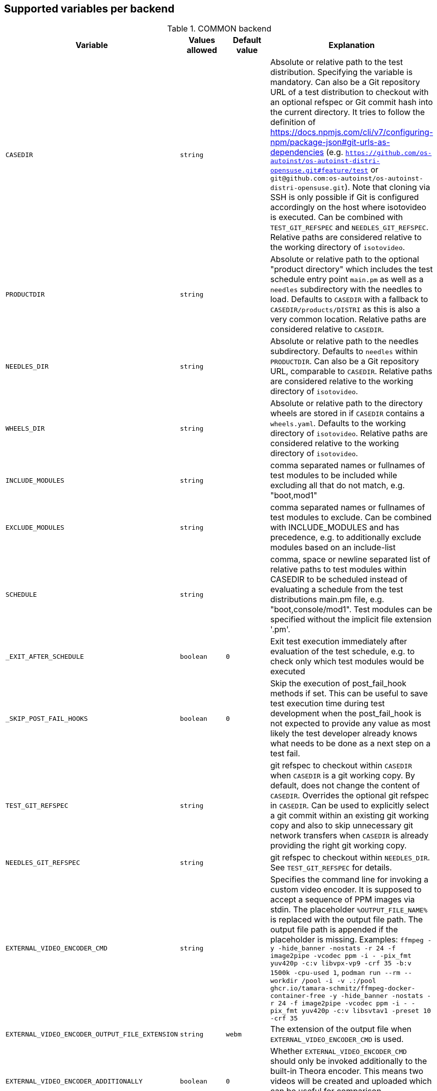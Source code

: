 Supported variables per backend
-------------------------------

.COMMON backend
[grid="rows",format="csv"]
[options="header",cols="^m,^m,^m,v",separator=";"]
|====================
Variable;Values allowed;Default value;Explanation
CASEDIR;string;;Absolute or relative path to the test distribution. Specifying the variable is mandatory. Can also be a Git repository URL of a test distribution to checkout with an optional refspec or Git commit hash into the current directory. It tries to follow the definition of https://docs.npmjs.com/cli/v7/configuring-npm/package-json#git-urls-as-dependencies (e.g. `https://github.com/os-autoinst/os-autoinst-distri-opensuse.git#feature/test` or `git@github.com:os-autoinst/os-autoinst-distri-opensuse.git`). Note that cloning via SSH is only possible if Git is configured accordingly on the host where isotovideo is executed. Can be combined with `TEST_GIT_REFSPEC` and `NEEDLES_GIT_REFSPEC`. Relative paths are considered relative to the working directory of `isotovideo`.
PRODUCTDIR;string;;Absolute or relative path to the optional "product directory" which includes the test schedule entry point `main.pm` as well as a `needles` subdirectory with the needles to load. Defaults to `CASEDIR` with a fallback to `CASEDIR/products/DISTRI` as this is also a very common location. Relative paths are considered relative to `CASEDIR`.
NEEDLES_DIR;string;;Absolute or relative path to the needles subdirectory. Defaults to `needles` within `PRODUCTDIR`. Can also be a Git repository URL, comparable to `CASEDIR`. Relative paths are considered relative to the working directory of `isotovideo`.
WHEELS_DIR;string;;Absolute or relative path to the directory wheels are stored in if `CASEDIR` contains a `wheels.yaml`. Defaults to the working directory of `isotovideo`. Relative paths are considered relative to the working directory of `isotovideo`.
INCLUDE_MODULES;string;;comma separated names or fullnames of test modules to be included while excluding all that do not match, e.g. "boot,mod1"
EXCLUDE_MODULES;string;;comma separated names or fullnames of test modules to exclude. Can be combined with INCLUDE_MODULES and has precedence, e.g. to additionally exclude modules based on an include-list
SCHEDULE;string;;comma, space or newline separated list of relative paths to test modules within CASEDIR to be scheduled instead of evaluating a schedule from the test distributions main.pm file, e.g. "boot,console/mod1". Test modules can be specified without the implicit file extension '.pm'.
_EXIT_AFTER_SCHEDULE;boolean;0;Exit test execution immediately after evaluation of the test schedule, e.g. to check only which test modules would be executed
_SKIP_POST_FAIL_HOOKS;boolean;0;Skip the execution of post_fail_hook methods if set. This can be useful to save test execution time during test development when the post_fail_hook is not expected to provide any value as most likely the test developer already knows what needs to be done as a next step on a test fail.
TEST_GIT_REFSPEC;string;;git refspec to checkout within `CASEDIR` when `CASEDIR` is a git working copy. By default, does not change the content of `CASEDIR`. Overrides the optional git refspec in `CASEDIR`. Can be used to explicitly select a git commit within an existing git working copy and also to skip unnecessary git network transfers when `CASEDIR` is already providing the right git working copy.
NEEDLES_GIT_REFSPEC;string;;git refspec to checkout within `NEEDLES_DIR`. See `TEST_GIT_REFSPEC` for details.
EXTERNAL_VIDEO_ENCODER_CMD;string;;Specifies the command line for invoking a custom video encoder. It is supposed to accept a sequence of PPM images via stdin. The placeholder `%OUTPUT_FILE_NAME%` is replaced with the output file path. The output file path is appended if the placeholder is missing. Examples: `ffmpeg -y -hide_banner -nostats -r 24 -f image2pipe -vcodec ppm -i - -pix_fmt yuv420p -c:v libvpx-vp9 -crf 35 -b:v 1500k -cpu-used 1`, `podman run --rm --workdir /pool -i -v .:/pool ghcr.io/tamara-schmitz/ffmpeg-docker-container-free -y -hide_banner -nostats -r 24 -f image2pipe -vcodec ppm -i - -pix_fmt yuv420p -c:v libsvtav1 -preset 10 -crf 35`
EXTERNAL_VIDEO_ENCODER_OUTPUT_FILE_EXTENSION;string;webm;The extension of the output file when `EXTERNAL_VIDEO_ENCODER_CMD` is used.
EXTERNAL_VIDEO_ENCODER_ADDITIONALLY;boolean;0;Whether `EXTERNAL_VIDEO_ENCODER_CMD` should only be invoked additionally to the built-in Theora encoder. This means two videos will be created and uploaded which can be useful for comparison. (Configuring an external video encoder disables the built-in one by default.)
NOVIDEO;boolean;0;Whether the creation of the video should be disabled and also any `EXTERNAL_VIDEO_ENCODER_` variables be ignored.
NO_DEBUG_IO;boolean;0;Disable the I/O debug output in case of needle comparison times longer than expected
OSUTILS_WAIT_ATTEMPT_INTERVAL;float;1;The interval in seconds between "attempts" in osutils, e.g. used for connections to qemu qmp backend
SCREENSHOTINTERVAL;float;0.5;The interval in seconds at which screenshots are taken internally
STALL_DETECT_FACTOR;float;20;Report test execution as stalled if console screen check interval takes longer than SCREENSHOTINTERVAL multiplied with this factor
NEEDLE_CHECK_FACTOR;float;20;Report warning if screen check interval takes longer than SCREENSHOTINTERVAL multiplied with this factor
SSH_COMMAND_TIMEOUT_S;integer;300;Timeout in seconds for any SSH based command in SSH based consoles, disabled for a value of 0. It can be overriden by particular run_ssh_cmd() calls. Checkout the documentation of this function for details.
SSH_CONNECT_RETRY;integer;5;Maximum retries to connect to SSH based console targets
SSH_CONNECT_RETRY_INTERVAL;float;10;Interval in seconds between retries to connect to SSH based console targets. Related to SSH_CONNECT_RETRY
VNC_STALL_THRESHOLD;integer;4;Time after which is VNC considered stalled
VNC_TYPING_LIMIT;integer;30;Maximum number of keys per second
VNC_CONNECT_TIMEOUT_LOCAL;integer;10;Timeout for local VNC connections in seconds
VNC_CONNECT_TIMEOUT_REMOTE;integer;60;Timeout for remote VNC connections in seconds
_CHKSEL_RATE_WAIT_TIME;integer;30;The amount of time isotovideo is going to wait for the VNC console to become responsive
_CHKSEL_RATE_HITS;integer;15000;The amount of times, the select should return the same fileno during the _CHKSEL_RATE_WAIT_TIME seconds, to consider the VNC console unresponsive
TIMEOUT_SCALE;integer;1;This scale parameter can be used based on performance of workers to prevent false positive timeouts based on differing worker performance.
PAUSE_AT;string;;Test module (name or fullname) to pause test execution at. To be used together with the openQA developer mode which also allows to continue test execution again. Note that this does not start a developer mode session. So you still need to confirm taking control over the test to access the developer mode controls.
PAUSE_ON_SCREEN_MISMATCH;boolean;0;Pause test execution on the next screen mismatch. Same notes as for `PAUSE_AT` apply.
PAUSE_ON_NEXT_COMMAND;boolean;0;Pause test execution on the next test API command. Same notes as for `PAUSE_AT` apply.
PAUSE_ON_FAILURE;boolean;0;Pause test execution on a test failure (instead of invoking the post-fail hook and terminating). Same notes as for `PAUSE_AT` apply.
_QUIET_SCRIPT_CALLS;boolean;0;Add quiet flag to all the calls to script_run, script_output and validate_script_output. It will omit all the squares "wait_serial expected" on the Details view of the test case. This option might be useful for serial terminal tests.
_WAIT_STILL_SCREEN_ON_HERE_DOC_INPUT;float;0;If this value is greater then 0, it is used by `wait_still_screen` before starting to write the script into the here document used in `testapi::script_output()` function (see: poo#60566). By default this depends on the backend.
AUTOINST_URL_HOSTNAME;string;;hostname or IP address of host running the autoinst webserver endpoint, defaults to the local IP address within the qemu network for the qemu backend or the `WORKER_HOSTNAME` otherwise.
UPLOAD_METER;boolean;0;Display curl progress meter in `upload_logs()` and `upload_assets()` test API functions.
UPLOAD_MAX_MESSAGE_SIZE_GB;integer;0;Specifies the max. upload size in GiB for the test API functions `upload_logs()` and `upload_assets()` and the underlying command server API. Zero denotes infinity.
UPLOAD_INACTIVITY_TIMEOUT;integer;300;Specifies the inactivity timeout in seconds for the test API functions `upload_logs()` and `upload_assets()` and underlying the command server API.
NO_DEPRECATE_BACKEND_$backend;boolean;0;Only warn about deprecated backends instead of aborting
XRES;integer;1024;Resolution of display on x axis. Sets the resolution of the video encoder, and in qemu, the initial console resolution when OFW is set (Power and SPARC), and the EDID resolution for devices that support EDID
YRES;integer;768;Resolution of display on y axis. Sets the resolution of the video encoder, and in qemu, the initial console resolution when OFW is set (Power and SPARC), and the EDID resolution for devices that support EDID
VIDEO_ENCODER_BLOCKING_PIPE;boolean;0;Whether the pipe for writing data to the video encoder should be blocking or not. Making it blocking might allow following the live view in realtime despite large screenshot file sizes but it is not a well tested configuration
DEFAULT_CLICK_SLEEP;float;0.15;Default single click time in seconds
DEFAULT_DCLICK_SLEEP;float;0.10;Default double/triple click time in seconds (both press time and interval between clicks)
GIT_CACHE_DIR;string;;If set enables locally caching Git repositories in the specified directory when handling Git URLs in variables like `CASEDIR` and wheels

|====================

.ZVM backend
[grid="rows",format="csv"]
[options="header",cols="^m,^m,^m,v",separator=";"]
|====================
Variable;Values allowed;Default value;Explanation
ZVM_HOST;string;;Sets the remote hostname.
ZVM_GUEST;string;;Sets the remote username.
ZVM_PASSWORD;string;;Sets the remote password.
|====================

.SSH backend
[grid="rows",format="csv"]
[options="header",cols="^m,^m,^m,v",separator=";"]
|====================
Variable;Values allowed;Default value;Explanation
_SSH_SERVER_ALIVE_COUNT_MAX;integer;480;Sets the number of server alive messages which may be sent without receiving any messages back from the server. If this threshold is reached while server alive messages are being sent, ssh will disconnect from the server, terminating the session.  The server alive mechanism is valuable when the client or server depend on knowing when a connection has become inactive.
_SSH_SERVER_ALIVE_INTERVAL;integer;60;Sets a timeout interval in seconds after which if no data has been received from the server, client will send a message through the encrypted channel to request a response from the server.
|====================

.IPMI backend
[grid="rows",format="csv"]
[options="header",cols="^m,^m,^m,v",separator=";"]
|====================
Variable;Values allowed;Default value;Explanation
HARDWARE_CONSOLE_LOG;boolean;undef;Enable direct log capture of sol console, disabled by default
IPMI_HOSTNAME;string;undef;Hostname/IP for IPMI interface
IPMI_PASSWORD;string;undef;Password for the IPMI interface
IPMI_USER;string;undef;Username for the IPMI interface
IPMI_OPTIONS;string;-I lanplus;Additional options for the IPMI interface
IPMI_DO_NOT_POWER_OFF;boolean;undef;Don't power off the machine after test
IPMI_DO_NOT_RESTART_HOST;boolean;undef;Don't restart the machine before test
IPMI_BACKEND_MC_RESET;boolean;undef;Reset ipmi main board before test for sol console stability
IPMI_SKIP_SELFTEST;boolean;undef;Don't perform BMC selftest
IPMI_HW;string;supermicro;Hardware used for IPMI interface
IPMI_MC_RESET_MAX_TRIES;integer;5;Maximum number of overall retries for mc reset
IPMI_MC_RESET_SLEEP_TIME_S;integer;10;Time to sleep after sending mc reset command before trying to control IPMI
IPMI_MC_RESET_TIMEOUT;integer;60;Counts to try to reach IPMI interface after mc reset
IPMI_MC_RESET_PING_COUNT;integer;1;Ping counts that must be successful after mc reset
IPMI_MC_RESET_IPMI_TRIES;integer;3;Maximum number of IPMI command tries that are conducted after mc reset
IPMI_SOL_PERSISTENT_CONSOLE;boolean;1;Make SOL console persistent and don't reset it, enabled by default
IPMI_SOL_MAX_RECONNECTS;integer;5;Maximum number of SOL reconnects on connection failure
IPMI_$_;;;Internal iterator variable
WORKER_HOSTNAME;string;undef;Worker hostname
|====================

.QEMU backend
[grid="rows",format="csv"]
[options="header",cols="^m,^m,^m,v",separator=";"]
|====================
Variable;Values allowed;Default value;Explanation
ARCH;x86_64|i686|aarch64|...;depends on tested medium;Architecture of VM.
ATACONTROLLER;see qemu -device ?, e. g. for SATA: ich9-ahci;;Controller for ATA devices, needed for connecting disks as SATA.
BIOS;;;Set the filename for the BIOS
BOOT_HDD_IMAGE;boolean;;enables boot from HDD_1 (BOOTFROM has higher priority)
BOOT_MENU;boolean;undef;enables boot menu for selection of boot device
BOOT_MENU_TIMEOUT;integer;5000;boot menu timeout in ms. Needs BOOT_MENU
BOOTFROM;chars;undef;Influences order of boot devices. Multi boot order is not supported. This variable can be overriden by `PXEBOOT`. See qemu -boot option and PXEBOOT variable.
CDMODEL;see qemu -device ?;undef;Storage device for virtualized CD
DELAYED_START;boolean;;delay vm cpu start until resume_vm() is called
FIDO2;boolean;0;Enable FIDO2 hardware token
HDDMODEL;see qemu -device ?;virtio-blk;Storage device for virtualized HDD.
HDDMODEL_$_;see qemu -device ?;virtio-blk;Storage device for virtualized HDD. Overrides global HDDMODEL for HDD_$i
HDDSIZEGB;integer;10;Creates HDD with specified size in GiB
HDD_$i;filename;;Filename of HDD image to be used for VM. Up to 9
HDDNUMQUEUES_$i;integer;-1;see qemu-system-x86_64 -device nvme,help - set the number of queues for HDD_$i
HDDSECTORSIZE_$i;integer;undef;specifies the physical and logical block size and boot sector size of the HDD image
ISO;filename;;Filename of ISO file to be attached to VM
ISO_$i;filename;;Additional ISO to be attached to VM. Up to 9
KEEPHDDS;boolean;;Leave created HDD after test finishes. Useful for debugging tests
LAPTOP;boolean or filename;0;If 1, loads HP EliteBook 820 G1 DMI. If filename, loads specified DMI
MAKETESTSNAPSHOTS;boolean;0;Save snapshot for each test module in qcow image
MULTIPATH;boolean;0;Add HDD drives as multipath devices. Override HDDMODEL to virtio-scsi-pci
NBF;boolean;0;open source network boot firmware e.g. to attach iscsi target on boot http://ipxe.org/
NICMAC;any MAC address;52:54:00:12:34:56;MAC address to be assigned to virtual network card
NICMODEL;see qemu -device ?;virtio-net;Network device virtual NIC.
NICTYPE;user|tap|vde;user;Instruct QEMU to either use user networking or to connect virtual NIC to existin system TAP device
NICTYPE_USER_OPTIONS;string;undef;Arbitrary options for NICTYPE
NICVLAN;integer;undef;Comma-separated list of network (vlan) numbers to which the NIC should be connected, assigned by scheduler to jobs with NICTYPE != user
NICPCIADDR;integer;undef;Assign NIC device a specific address on the PCI bus
NUMDISKS;integer;1;Number of disks to be created and attached to VM, can be 0 to disable disks, if using RAIDLEVEL, will be set to 4
OFFLINE_SUT;boolean;0;Disable network for a VM
OFW;boolean;0;QEMU Open Firmware is in use
OVS_DEBUG;integer;undef;Set debug mode if value is 1
QEMU_ONLY_EXEC;boolean;undef;If set, only execute the qemu process but return early before connecting to the process. This can be helpful for cutting testing time or to connect to the qemu process manually.
QEMU_WAIT_FINISH;boolean;undef;Only used for internal testing, see comment in t/18-qemu-options.t for details.
QEMU_OVERRIDE_VIDEO_DEVICE_AARCH64;boolean;undef;(Deprecated, set QEMU_VIDEO_DEVICE=VGA) If set, and QEMU_VIDEO_DEVICE is not set, for arm systems use VGA as video adapter instead of virtio-gpu-pci
QEMU_DISABLE_SNAPSHOTS;boolean;undef;If set, disable snapshots in QEMU. This needs to be set when using vmdk disk images or in case the worker has slow disks to avoid save_vm calls failing due to timeouts (See https://bugzilla.suse.com/show_bug.cgi?id=1035453[bsc#1035453])
QEMU_QMP_CONNECT_ATTEMPTS;integer;20;The number of attempts to connect to qemu qmp. Usually used for internal testing
PATHCNT;integer;2;Number of paths in MULTIPATH scenario
PXEBOOT;boolean or 'once';0;Boot VM from network, on every boot or only once if set to 'once'. If value is 1 or 'once' it sets `bootindex=N` for each network device.
QEMU;QEMU binary filename;undef;Filename of QEMU binary to use
QEMUCLUSTERS;integer;undef;Number of CPU clusters used by VM
QEMUCORES;integer;undef;Number of CPU cores used by VM
QEMUCPU;see qemu -cpu ?;undef;CPU to emulate
QEMUCPUS;integer;1;Number of CPUs to assign to VM
QEMUDIES;integer;undef;Number of CPU dies used by VM
QEMUMACHINE;see qemu -machine ?;undef;Machine and chipset to emulate
QEMUPORT;integer;20002 + worker instance * 10;Port on which QEMU monitor should listen
QEMURAM;integer;1024;Size of RAM of VM in MiB
QEMUSOCKETS;integer;undef;Number of CPU sockets used by VM
QEMUTHREADS;integer;undef;Number of CPU threads used by VM
QEMUTPM;'instance' or appropriate value for local swtpm config;undef;Configure VM to use a TPM emulator device, with appropriate args for the arch. If a TPM device is available at QEMUTPM_PATH_PREFIX + X, where X is the value of QEMUTPM or the worker instance number if QEMUTPM is set to 'instance', it will be used. Otherwise it will be created at test startup. See QEMUTPM_VER in the latter case.
QEMUTPM_VER;'1.2' or '2.0' depending on which TPM chip should be emulated;'2.0';If no TPM device has been setup otherwise, swtpm will be used internally to create one with a socket at /tmp/mytpmX
QEMUTPM_PATH_PREFIX;string;'/tmp/mytpm';Path prefix to use or create TPM emulator device in
QEMUVGA;virtio,qxl,cirrus,std;See QEMU_VIDEO_DEVICE;(Deprecated, use QEMU_VIDEO_DEVICE instead) VGA device to use with VM (will be converted to a matching -device parameter)
QEMU_COMPRESS_QCOW2;boolean;1;compress qcow2 images intended for upload
QEMU_IMG_CREATE_TRIES;integer;3;Define number of tries for qemu-img commands
QEMU_HUGE_PAGES_PATH;string;undef;Define a path to use huge pages (e.g. /dev/hugepages/)
QEMU_HOST_IP;string;10.0.2.2;The VM host IP used in usermode networking. Set `NICTYPE=user` and NICTYPE_USER_OPTIONS accordingly to match following https://wiki.qemu.org/Documentation/Networking#User_Networking_.28SLIRP.29
QEMU_MAX_MIGRATION_TIME;integer;240;Maximum time in seconds a migration to file may take for example for snapshot creation before being forcefully aborted.
QEMU_NO_FDC_SET;boolean;0;Don't disable the floppy drive.
QEMU_NO_KVM;boolean;0;Don't use KVM acceleration.
QEMU_NO_TABLET;boolean;0;Don't use USB tablet.
QEMU_VIRTIO_RNG;boolean;1;Enable virtio random number generator
QEMU_NUMA;boolean;0;Enable NUMA simulation, requires QEMUCPUS to be greater than one
QEMU_SMBIOS;see qemu -smbios ?;undef;pass this value to qemu -smbios
QEMU_SOUNDHW;see qemu -soundhw ?;had;pass this value to qemu -soundhw (for qemu < 4.2)
QEMU_AUDIODEV;see qemu -device ?;intel-hda;Audio device to use with audiodev to qemu -device (for qemu >= 4.2)
QEMU_AUDIOBACKEND;see qemu -audio-help;none;Audio backend to use with audiodev (for qemu >= 4.2)
QEMU_COMPRESS_LEVEL;integer;6;Sets the compression level used for memory dumps and snapshots. Zero turns compression off and 9 is the maximum level. Generally there is little improvement in compression ratio by increasing the level, but the CPU time can be high on some platforms. (For qemu < 9.1.0)
QEMU_COMPRESS_THREADS;integer;QEMUCPUS;Number of threads used for compressing memory dumps and snapshots. (For qemu < 9.1.0)
QEMU_NON_FATAL_DBUS_CALL;boolean;0;Ignore failed dbus calls and ignore instead of fatal exits
QEMU_MAX_BANDWIDTH;integer;INT_MAX;Limits the transfer rate during a snapshot.
QEMU_DUMP_COMPRESS_METHOD;string;xz;The compression to use during a memory dump. Can be set to xz, bzip2 or internal (QEMU's internal compression, not compatible with crash or gdb). If xz is set, but not available, it will fallback to bzip2. Also see QEMU_COMPRESSION_LEVEL.
QEMU_MULTIFD_CHANNELS;integer;2;Number of channels used to migrate data in parallel (only when multifd is used, which means qemu >= 9.1.0). This is the same number that the number of sockets used for migration. Can be set from 1 to 255.
QEMU_APPEND;string;;Append parameters on qemu command line. The first item will have '-' prepended to it.
QEMU_ENABLE_SMBD;boolean;0;Enable QEMU's built-in samba service for user network. Exported worker's pool will be accessible on `\\10.0.2.4\qemu` share. Requires `smbd` to be installed (usually part of the `samba` package).
VIRTIO_CONSOLE;boolean;1;Enable/disable virtio console. (@see `-device virtconsole` qemu option)
VIRTIO_CONSOLE_NUM;integer;1;Number of virtio consoles.
QEMU_BALLOON_TARGET;integer;undef;The target guest RAM usage before a snapshot is taken. It is intended to speed up snapshots by forcing the guest to drop various caches. Setting this enables the virtio-balloon device which requires a kernel with a virtio-balloon driver. Setting this far below the RAM required by the guest will probably cause the guest to panic or deadlock. However it should be able to cope with it being set slightly below what is needed.
QEMU_BALLOON_TIMEOUT;integer;5;Timeout for qemu balloon operations
RAIDLEVEL;;;Set the raid level, affects NUMDISKS.
SKIPTO;full name of test module;;Restore VM from snapshot and continue by running specified test module. Needs HDD image with snapshots present
TAPDEV;device name;undef;TAP device name to which virtual NIC should be connected. Usually undef so automatic matching is used
TAPDOWNSCRIPT;string;undef;Script used during the backend network shutdown
TAPSCRIPT;;;Script used during the backend network creation
TESTDEBUG;boolean;0;Enable test debugging: override 'milestone' and 'fatal' test flags to 1. Snapshot are created after each successful test module and each fail aborts test run
UEFI;boolean;0;Enable UEFI
UEFI_PFLASH_CODE;string;;Specify the file name of the UEFI firmware code which will be loaded onto a read-only PFLASH drive
UEFI_PFLASH_VARS;string;;Specify the file name which contains the UEFI firmware variables which will be loaded onto a mutable PFLASH drive
PUBLISH_PFLASH_VARS;string;;Specify the file name to publish the UEFI vars file as
UEFI_PFLASH;boolean;0;(Deprecated, use UEFI_PFLASH_VARS) Enable the pflash mode to write the UEFI variables directly into the firmware file instead of NVvars in the EFI system partition
UEFI_BIOS;;;Deprecated, use UEFI_PFLASH_CODE
USBBOOT;boolean;0;Mount ISO as USB disk and boot VM from it
USBSIZEGB;integer;size of ISO;Size of USB disk for USBBOOT
VDE_PORT;integer;worker instance + 10;number of vde switch port to connect
VDE_SOCKETDIR;string;.;directory where vde_switch control socket is to be found
VDE_USE_SLIRP;integer;1;whether to start slirpvde
VNC;integer;worker instance + 90;Display on which VNC server is running. Actual port is 5900 + VNC
VNC_EXTRA_VARS;string;;Additional variables passed to the qemu VNC parameter (`-vnc`)
VNCKB;;;Set the keyboard layout if you are not using en-us
WORKER_CLASS;string;undef;qemu system types
WORKER_HOSTNAME;string;undef;Worker hostname
QEMU_VIDEO_DEVICE;string;virtio-gpu-pci on ARM, VGA otherwise;Video device to use with VM (using -device, not -vga). Can have options appended e.g. "virtio-gpu-gl,edid=on", but it is better to set QEMU_VIDEO_DEVICE_OPTIONS. See qemu docs and https://www.kraxel.org/blog/2019/09/display-devices-in-qemu/ for valid choices
QEMU_VIDEO_DEVICE_OPTIONS;string;none;Additional options for QEMU_VIDEO_DEVICE (comma-separated). Will be appended after automatically-generated resolution setting options on devices that support EDID
SAVE_STORAGE_TIMEOUT;integer;900;Timeout for saving one storage volume in `save_storage` test API function.
IPV6_CHECKHOST;string;opensuse.org;Host to ping (ICMP) to determine if IPv6 is working on that worker
IPV6_AVAILABLE;integer;;Read-only variable which indicates if a ping via IPv6 to `IPV6_CHECKHOST` ran successfuly shortly before the test started running
|====================

.SVIRT backend
[grid="rows",format="csv"]
[options="header",cols="^m,^m,^m,v",separator=";"]
|====================
Variable;Values allowed;Default value;Explanation
HDDSIZEGB;integer;15;Disk size in GB
QEMUCPUS;integer;1;Number of CPUs to assign to VM
QEMURAM;integer;1024;Size of RAM of VM in MiB
VIRSH_HOSTNAME;string;;SSH Host with virsh
VIRSH_USERNAME;string;;Username on above host, defaults to root
VIRSH_PASSWORD;string;;Password for user account on above host
VIRSH_VMM_FAMILY;string;;Host's hypervisor ('kvm', 'xen')
VIRSH_VMM_TYPE;string;;Host's hypervisor type ('hvm' for full virtualization on 'kvm' and 'xen' families, 'linux' for paravirtualization on 'xen' family)
VIRSH_GUEST;string;;Where to look for VNC server (SUT or VM)
VIRSH_GUEST_PASSWORD;string;;VNC password of the guest
VIRSH_INSTANCE;integer;;VM's instance number on VIRSH_HOSTNAME
VMWARE_USERNAME;string;;Administrator's username ('@' is '%40')
VMWARE_PASSWORD;string;;Administrator's password
VMWARE_HOST;string;;VCS server for authentication
VMWARE_DATASTORE;string;datastore1;VMware datastore
VMWARE_NFS_DATASTORE;string;;VMware datastore with openQA NFS directories
VMWARE_SERIAL_PORT;string;;TCP port where is VM's serial port stream to be expected on the ESX server
VMWARE_BRIDGE;string;;VMware's bridge name (usual default is 'VM Network')
VMWARE_REMOTE_VMM;string;;Set the vmware Virtual Machine Manager
VMWARE_VNC_OVER_WS;boolean;0;Whether to use VNC over WebSockets (instead of raw VNC connection)
VMWARE_VNC_OVER_WS_INSECURE;boolean;0;Do not require a valid TLS certificate for VNC over WebSockets
GUESTINFO_COMBUSTION;string;;Set the location of combustion's bash script file among the data folder
GUESTINFO_IGNITION;string;;Set the location of ignition's config file formated in json, among the data folder
GUESTINFO_CLOUD_INIT;string;;Set the location of user-data and meta-data files, separated by a comma in data folder
HYPERV_USERNAME;string;;Administrator account name
HYPERV_PASSWORD;string;;Password for above account
HYPERV_SERVER;string;;Windows Server (2008 R2, 2012 R2, or 2016) instance IP address
HYPERV_SERIAL_PORT;integer;;TCP port where is VM's serial port stream to be expected on the Hyper-V server
HYPERV_VIRTUAL_SWITCH;string;;Name of Hyper-V's External Virtual Switch
NUMDISKS;integer;1;Number of disks to be created and attached to VM, can be 0 to disable disks, if using RAIDLEVEL, will be set to 4
RAIDLEVEL;integer;undef;Sets the raid level, affects NUMDISKS.
SVIRT_KEEP_VM_RUNNING;boolean;undef;Keep VM running after execution, disabled by default
SVIRT_WORKER_CACHE;boolean;0;Use the openQA worker cache if possible to copy images to the svirt host - this means the path specified when invoking `add_disk` is **not** fully regarded, e.g. if the specified path points into the `fixed`-subdirectory but the openQA worker cached the same asset under the regular directory (which it prefers over the `fixed`-subdirectory) then the asset from the regular directory will be used
SVIRT_ASSET_DOWNLOAD_TIMEOUT_M;number;15;Timeout for asset downloads within svirt backend in minutes.
SVIRT_ASSET_DOWNLOAD_INACTIVITY_TIMEOUT_M;number;2.5;Inactvity timeout for asset downloads within svirt backend in minutes.
SVIRT_ASSET_DOWNLOAD_ATTEMPTS;integer;3;The number of attempts when syncing assets (without worker cache) runs into SVIRT_ASSET_DOWNLOAD_TIMEOUT_M.
WORKER_HOSTNAME;string;undef;Worker hostname
|====================

.VAGRANT backend
[grid="rows",format="csv"]
[options="header",cols="^m,^m,^m,v",separator=";"]
|====================
Variable;Values allowed;Default value;Explanation
VAGRANT_BOX;string;undef;The unique identifier/name of the vagrant box that should be used for the test. This is the same value as used when running `vagrant init $boxname`. When the box name is prefixed with a `/` then the backend expects the such a file in the directory `VAGRANT_ASSETDIR`.
VAGRANT_BOX_URL;string;undef;URL to the json file that contains the links to the published versions of the vagrant boxes. This is only required for boxes that are hosted in the Open Build Service and not for those hosted on Vagrant Cloud.
VAGRANT_PROVIDER;libvirt|virtualbox;undef;The provider (= VM backend) that will be used by vagrant.
VAGRANT_UP_TIMEOUT;integer;300;The maximum time in seconds that `vagrant up` is allowed to take (note that this includes download times as well).
VAGRANT_ASSETDIR;string;undef;Directory on the worker in which it expects to find local vagrant boxes. This variable must be set when testing local boxes and can be left undefined otherwise. It is recommended to set this variable on the worker.
|====================

.VIRT backend
[grid="rows",format="csv"]
[options="header",cols="^m,^m,^m,v",separator=";"]
|====================
Variable;Values allowed;Default value;Explanation
QEMUCPUS;integer;undef;Number of CPUs
QEMURAM;integer;undef;Quantity of RAM
|====================

.PVM backend
[grid="rows",format="csv"]
[options="header",cols="^m,^m,^m,v",separator=";"]
|====================
Variable;Values allowed;Default value;Explanation
ARCH;string;undef;Architecture of the pvm backend
MEM;integer;2048;amount of RAM
LPAR;string;osauto;LPAR name to be created
LPARID;string;udef;LPAR id
NUMDISKS;integer;1;Number of disks
HDD_$hdd_num;string;udef;Name of the virtual disk to be attached
HDD_$i;string;udef;Additional disk to be attached
HDDSIZEGB;integer;15;Disk size in GB
NIC;string;sea;Type of NIC
NICVLAN;integer;1;VLAN to attach to
VSWITCH;string;VSWITCH0;A virtula switch to connect to
CPUS;integer;1;Number of CPUS for LPAR
ISO;string;undef;isos from nfs mount on VIO side to VMLibrary
VIOISO;string;undef;Virtual Optical Media ISO
VNC;integer;undef;VNC port
WORKER_ID;string;undef;osauto id
|====================

.PVM_HMC backend
[grid="rows",format="csv"]
[options="header",cols="^m,^m,^m,v",separator=";"]
|====================
Variable;Values allowed;Default value;Explanation
HARDWARE_CONSOLE_LOG;boolean;undef;Enable direct log capture of mkvterm console, disabled by default
HMC_MACHINE_NAME;string;;Sets the public name of the host
HMC_HOSTNAME;string;;Sets the remote host to connect tp
HMC_USERNAME;string;;Username for the remote host, defaults to hscroot
HMC_PASSWORD;string;;Password for the remote host
LPAR_ID;string;udef;LPAR id
|====================

.GENERALHW backend
[grid="rows",format="csv"]
[options="header",cols="^m,^m,^m,v",separator=";"]
|====================
Variable;Values allowed;Default value;Explanation
GENERAL_HW_VNC_IP;string;;Hostname of the gadget's network. If not set, SSH consoles will be used
GENERAL_HW_VNC_PASSWORD;string;;Password for VNC server
GENERAL_HW_VNC_PORT;integer;5900;VNC Port number
GENERAL_HW_VNC_DEPTH;integer;16;Color depth for VNC server
GENERAL_HW_VNC_JPEG;integer;0;Advertise support for Tight JPEG encoding
GENERAL_HW_NO_SERIAL;boolean;;Don't use serial
GENERAL_HW_VIDEO_STREAM_URL;string;;Video stream URL (in ffmpeg's syntax) to receive, for example 'udp://@:5004' or '/dev/video0'. Using 'ustreamer:///dev/videoN' will use ustreamer from PiKVM instead of ffmpeg to read '/dev/videoN'. The URL can have '?fps=..' appended to specify desired FPS to capture with. The URL can also have 'format=' parameter to specify ustream format (default is UYVY, can be also set to BGR24, RGB24, RGB24swap). Ustreamer support requires pack("D") working, which rules out openSUSE 15.5's perl.
GENERAL_HW_VIDEO_CMD_PREFIX;string;;Prefix to prepend to 'ffmpeg' and 'v4l2-ctl' commands, can be used to run them on a different host via SSH. Example: 'ssh root@pikvm'. Note: the value is tokenized on spaces, so avoid their use in command name or any of the parameters.
VIDEO_STREAM_PIPE_BUFFER_SIZE;integer;1680*1050*3+20;Buffer containing at least a single PPM frame for video capturing
GENERAL_HW_KEYBOARD_URL;string;;URL to keyboard emulation device. eg. 'http://1.2.3.4/cmd' - see https://github.com/os-autoinst/os-autoinst-distri-opensuse/tree/master/data/generalhw_scripts/rpi_pico_w_keyboard[rpi_pico_w_keyboard]
GENERAL_HW_CMD_DIR;string;;Directory with allowed CMD scripts. Note: This variable should be set in the workers.ini file, otherwise it will be ignored by openQA.
GENERAL_HW_SOL_CMD;string;;Shell Script to output serial output (in CMD_DIR)
GENERAL_HW_SOL_ARGS;string;;Arguments to pass GENERAL_HW_SOL_CMD shell script
GENERAL_HW_POWERON_CMD;string;;Shell command to power on the SUT (in CMD_DIR)
GENERAL_HW_POWERON_ARGS;string;;Arguments to pass GENERAL_HW_POWERON_CMD shell script
GENERAL_HW_POWEROFF_CMD;string;;Shell command to power off the SUT (in CMD_DIR)
GENERAL_HW_POWEROFF_ARGS;string;;Arguments to pass GENERAL_HW_POWEROFF_CMD shell script
GENERAL_HW_IS_SHUTDOWN_CMD;string;;Shell command to check if SUT is powered down (in CMD_DIR). Should return exit code 0 if it is, or 1 otherwise.
GENERAL_HW_IS_SHUTDOWN_ARGS;string;;Arguments to pass GENERAL_HW_IS_SHUTDOWN_CMD shell script
GENERAL_HW_EJECT_CMD;string;;Shell command to eject CD from SUT (in CMD_DIR). If 'id' is passed to eject_cd, it's converted to '--id=...' argument. If 'force' is passed to eject_cd, it's converted to '--force' argument.
GENERAL_HW_EJECT_ARGS;string;;Arguments to pass GENERAL_HW_EJECT_CMD shell script
GENERAL_HW_FLASH_CMD;string;;Shell command to flash a disk image on SUT (in CMD_DIR), optional
GENERAL_HW_FLASH_ARGS;string;;Arguments to pass GENERAL_HW_FLASH_CMD shell script
GENERAL_HW_IMAGE_CMD;string;;Shell command to extract disk image from SUT (in CMD_DIR), optional
GENERAL_HW_IMAGE_ARGS;string;;Arguments to pass GENERAL_HW_IMAGE_CMD shell script. The script will get also extra arguments: disk number and file path to save it into.
GENERAL_HW_INPUT_CMD;string;;Shell command to control keyboard/mouse of the SUT, should wait for keyboard events on its stdin (in syntax used in 'send_key'), or mouse events as 'mouse_move <x> <y>' or 'mouse_button <buttons-pressed-mask>'. The command should print an "ok" line for each input (or an error message in case of an error). This is used only if GENERAL_HW_VIDEO_STREAM_URL is set.
GENERAL_HW_INPUT_ARGS;string;;Arguments to pass GENERAL_HW_INPUT_CMD shell script
GENERAL_HW_EDID;string;;EDID to be set on relevant /dev/video device (see 'GENERAL_HW_VIDEO_STREAM_URL'), used directly as an argument for 'v4l2-ctl --set-edit'. Example values: 'type=hdmi', 'file=/some/path'.
HDDSIZEGB;integer;10;Creates HDD with specified size in GiB
HDD_$i;filename;;Filename of HDD image to be used for machine.
HDDSIZEGB_$i;integer;;Creates HDD with specified size in GiB for corresponding HDD
NUMDISKS;integer;1;Number of disks attached to machine
WORKER_HOSTNAME;string;undef;Worker hostname
|====================

.AMT backend
[grid="rows",format="csv"]
[options="header",cols="^m,^m,^m,v",separator=";"]
|====================
Variable;Values allowed;Default value;Explanation
AMT_HOSTNAME;string;;Hostname or IP of the target host
AMT_PASSWORD;string;;Password for admin AMT user on target host
|====================

.S390X backend
[grid="rows",format="csv"]
[options="header",cols="^m,^m,^m,v",separator=";"]
|====================
Variable;Values allowed;Default value;Explanation
WORKER_HOSTNAME;string;undef;Worker hostname
|====================

.SPVM backend
[grid="rows",format="csv"]
[options="header",cols="^m,^m,^m,v",separator=";"]
|====================
Variable;Values allowed;Default value;Explanation
HARDWARE_CONSOLE_LOG;boolean;undef;Enable direct log capture of mkvterm console, disabled by default
WORKER_HOSTNAME;string;undef;Worker hostname
NOVALINK_HOSTNAME;string;undef;Novalink target host to connect to
NOVALINK_USERNAME;string;root;Username to authenticate on Novalink host
NOVALINK_PASSWORD;string;undef;Password to authenticate on Novalink host
NOVALINK_LPAR_ID;string;undef;LPAR ID on the Novalink target to control
|====================
